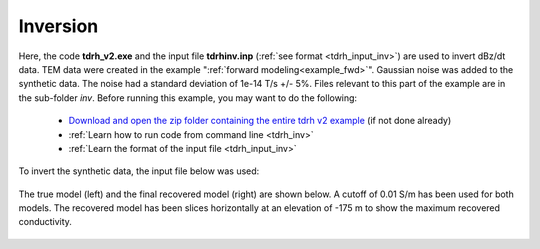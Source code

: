 .. _example_inv:

Inversion
=========

Here, the code **tdrh_v2.exe** and the input file **tdrhinv.inp** (:ref:`see format <tdrh_input_inv>`) are used to invert dBz/dt data. TEM data were created in the example ":ref:`forward modeling<example_fwd>`". Gaussian noise was added to the synthetic data. The noise had a standard deviation of 1e-14 T/s +/- 5\%. Files relevant to this part of the example are in the sub-folder *inv*. Before running this example, you may want to do the following:

	- `Download and open the zip folder containing the entire tdrh v2 example <https://github.com/ubcgif/tdrh/raw/tdrh_v2/assets/tdrh_v2_example.zip>`__ (if not done already)
	- :ref:`Learn how to run code from command line <tdrh_inv>`
	- :ref:`Learn the format of the input file <tdrh_input_inv>`

To invert the synthetic data, the input file below was used:

.. figure:: ../inputfiles/images/inv_input.png
     :align: center
     :width: 700

The true model (left) and the final recovered model (right) are shown below. A cutoff of 0.01 S/m has been used for both models. The recovered model has been slices horizontally at an elevation of -175 m to show the maximum recovered conductivity.

.. figure:: images/inv.png
     :align: center
     :width: 700

